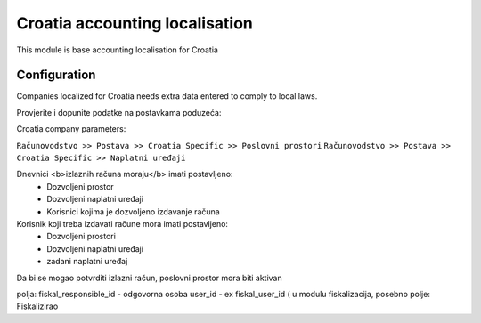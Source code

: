 ===============================
Croatia accounting localisation
===============================

.. |badge1| image:: https://img.shields.io/badge/licence-LGPL--3-blue.png
    :target: http://www.gnu.org/licenses/lgpl-3.0-standalone.html
    :alt: License: LGPL-3

|badge1|

This module is base accounting localisation for Croatia

Configuration
=============

Companies localized for Croatia needs extra data entered to comply to local laws.


Provjerite i dopunite podatke na postavkama poduzeća:

Croatia company parameters:

``Računovodstvo >> Postava >> Croatia Specific >> Poslovni prostori``
``Računovodstvo >> Postava >> Croatia Specific >> Naplatni uređaji``

Dnevnici <b>izlaznih računa moraju</b> imati postavljeno:
 -  Dozvoljeni prostor
 -  Dozvoljeni naplatni uređaji
 -  Korisnici kojima je dozvoljeno izdavanje računa

Korisnik koji treba izdavati račune mora imati postavljeno:
 - Dozvoljeni prostori
 - Dozvoljeni naplatni uređaji
 - zadani naplatni uređaj

Da bi se mogao potvrditi izlazni račun, poslovni prostor mora biti aktivan

polja:
fiskal_responsible_id - odgovorna osoba
user_id - ex fiskal_user_id ( u modulu fiskalizacija, posebno polje: Fiskalizirao


